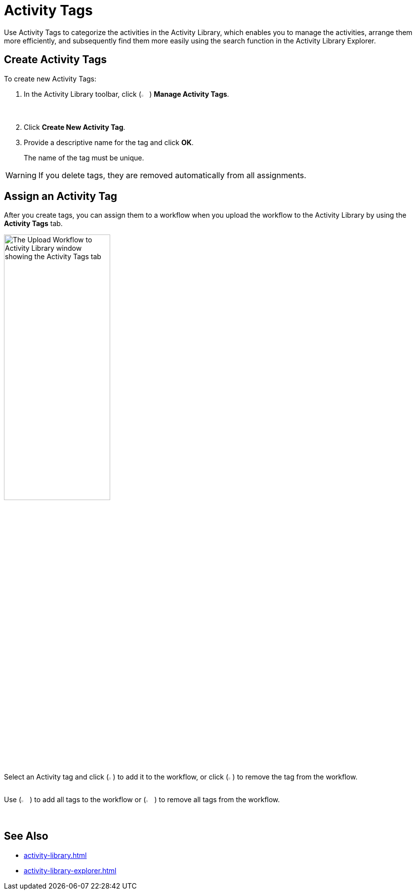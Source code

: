 = Activity Tags

Use Activity Tags to categorize the activities in the Activity Library, which enables you to manage the
activities, arrange them more efficiently, and subsequently find them more easily using the
search function in the Activity Library Explorer. 

== Create Activity Tags 

To create new Activity Tags: 

. In the Activity Library toolbar, click (image:activity-library-explorer-toolbar-manage-activity-tags.png["The Manage Activity Tags button.", 2%, 2%]) *Manage Activity Tags*.
. Click *Create New Activity Tag*. 
. Provide a descriptive name for the tag and click *OK*.
+
The name of the tag must be unique. 

[WARNING]
If you delete tags, they are removed automatically from all assignments.

== Assign an Activity Tag

After you create tags, you can assign them to a workflow when you upload the workflow to
the Activity Library by using the *Activity Tags* tab.

image::upload-workflow-to-activity-library-activity-tags.png[The Upload Workflow to Activity Library window showing the Activity Tags tab, 50%, 50%]

Select an Activity tag and click (image:add-tag.png[The Add Tag button, 1%, 1%]) to add it to the workflow, or click (image:remove-tag.png[The Remove Tag button, 1%, 1%]) to remove the tag from the workflow. 

Use (image:add-all-tags.png[The Add All Tags button, 2%, 2%]) to add all tags to the workflow or (image:remove-all-tags.png[The Remove All Tags button, 2%, 2%]) to remove all tags from the workflow.

== See Also 

* xref:activity-library.adoc[]
* xref:activity-library-explorer.adoc[]